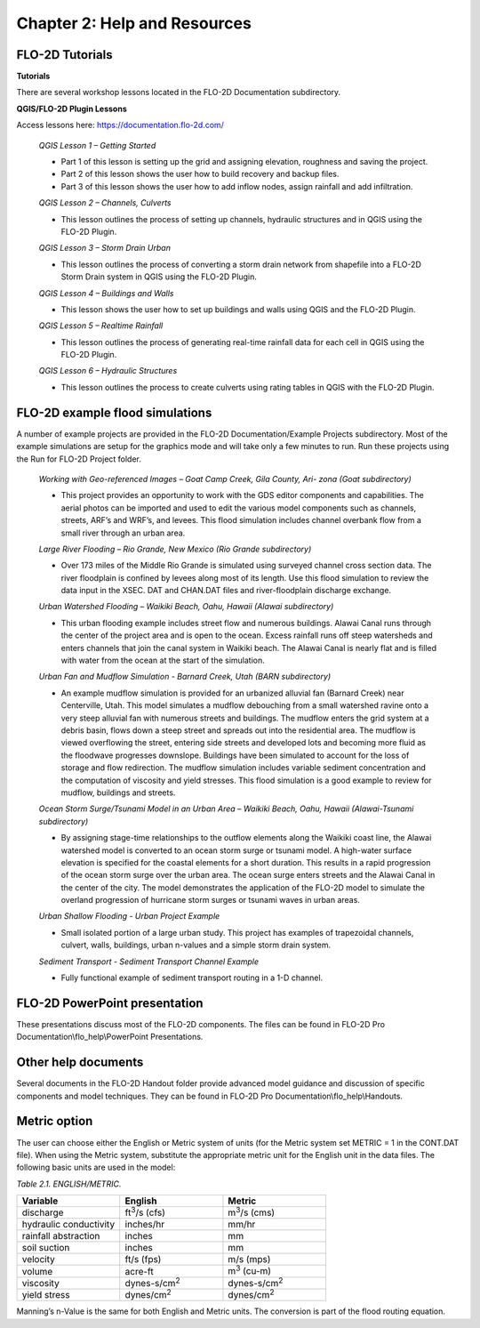 .. vim: syntax=rst

Chapter 2: Help and Resources
=============================

FLO-2D Tutorials
--------------------

**Tutorials**

There are several workshop lessons located in the FLO-2D Documentation subdirectory.

**QGIS/FLO-2D Plugin Lessons**

Access lessons here: https://documentation.flo-2d.com/

   *QGIS Lesson 1 – Getting Started*

   - Part 1 of this lesson is setting up the grid and assigning elevation, roughness and saving the project.
   - Part 2 of this lesson shows the user how to build recovery and backup files.
   - Part 3 of this lesson shows the user how to add inflow nodes, assign rainfall and add infiltration.

   *QGIS Lesson 2 – Channels, Culverts*

   - This lesson outlines the process of setting up channels, hydraulic structures and in QGIS using the
     FLO-2D Plugin.

   *QGIS Lesson 3 – Storm Drain Urban*

   - This lesson outlines the process of converting a storm drain network from
     shapefile into a FLO-2D Storm Drain system in QGIS using the FLO-2D Plugin.

   *QGIS Lesson 4 – Buildings and Walls*

   - This lesson shows the user how to set up buildings and walls using QGIS and the FLO-2D Plugin.

   *QGIS Lesson 5 – Realtime Rainfall*

   - This lesson outlines the process of generating real-time rainfall data for each cell in QGIS using the
     FLO-2D Plugin.

   *QGIS Lesson 6 – Hydraulic Structures*

   - This lesson outlines the process to create culverts using rating tables in QGIS with the FLO-2D Plugin.

FLO-2D example flood simulations
------------------------------------

.. _section-1:

A number of example projects are provided in the FLO-2D Documentation/Example Projects subdirectory.
Most of the example simulations are setup for the graphics mode and will take only a few minutes to run.
Run these projects using the Run for FLO-2D Project folder.

   *Working with Geo-referenced Images – Goat Camp Creek, Gila County, Ari- zona (Goat subdirectory)*

   - This project provides an opportunity to work with the GDS editor components and capabilities.
     The aerial photos can be imported and used to edit the various model components such as channels,
     streets, ARF’s and WRF’s, and levees.
     This flood simulation includes channel overbank flow from a small river through an urban area.

   *Large River Flooding – Rio Grande, New Mexico (Rio Grande subdirectory)*

   - Over 173 miles of the Middle Rio Grande is simulated using surveyed channel cross section data.
     The river floodplain is confined by levees along most of its length.
     Use this flood simulation to review the data input in the XSEC.
     DAT and CHAN.DAT files and river-floodplain discharge exchange.

   *Urban Watershed Flooding – Waikiki Beach, Oahu, Hawaii (Alawai subdirectory)*

   - This urban flooding example includes street flow and numerous buildings.
     Alawai Canal runs through the center of the project area and is open to the ocean.
     Excess rainfall runs off steep watersheds and enters channels that join the canal system in Waikiki beach.
     The Alawai Canal is nearly flat and is filled with water from the ocean at the start of the simulation.

   *Urban Fan and Mudflow Simulation - Barnard Creek, Utah (BARN subdirectory)*

   - An example mudflow simulation is provided for an urbanized alluvial fan (Barnard Creek) near
     Centerville, Utah.
     This model simulates a mudflow debouching from a small watershed ravine onto a very steep alluvial fan
     with numerous streets and buildings.
     The mudflow enters the grid system at a debris basin, flows down a steep street and spreads out into the
     residential area.
     The mudflow is viewed overflowing the street, entering side streets and developed lots and becoming more
     fluid as the floodwave progresses downslope.
     Buildings have been simulated to account for the loss of storage and flow redirection.
     The mudflow simulation includes variable sediment concentration and the computation of viscosity
     and yield stresses.
     This flood simulation is a good example to review for mudflow, buildings and streets.

   *Ocean Storm Surge/Tsunami Model in an Urban Area – Waikiki Beach, Oahu, Hawaii (Alawai-Tsunami subdirectory)*

   - By assigning stage-time relationships to the outflow elements along the Waikiki coast line, the Alawai
     watershed model is converted to an ocean storm surge or tsunami model.
     A high-water surface elevation is specified for the coastal elements for a short duration.
     This results in a rapid progression of the ocean storm surge over the urban area.
     The ocean surge enters streets and the Alawai Canal in the center of the city.
     The model demonstrates the application of the FLO-2D model to simulate the overland progression of
     hurricane storm surges or tsunami waves in urban areas.

   *Urban Shallow Flooding - Urban Project Example*

   - Small isolated portion of a large urban study.
     This project has examples of trapezoidal channels, culvert, walls, buildings, urban n-values and a
     simple storm drain system.

   *Sediment Transport - Sediment Transport Channel Example*

   - Fully functional example of sediment transport routing in a 1-D channel.

FLO-2D PowerPoint presentation
----------------------------------

These presentations discuss most of the FLO-2D components.
The files can be found in FLO-2D Pro Documentation\\flo_help\\PowerPoint Presentations.

Other help documents
------------------------

Several documents in the FLO-2D Handout folder provide advanced model guidance and discussion of specific
components and model techniques.
They can be found in FLO-2D Pro Documentation\\flo_help\\Handouts.

Metric option
-----------------

The user can choose either the English or Metric system of units (for the Metric system set METRIC = 1 in
the CONT.DAT file).
When using the Metric system, substitute the appropriate metric unit for the English unit in the data files.
The following basic units are used in the model:

*Table 2.1. ENGLISH/METRIC.*

.. list-table::
   :widths: 25 25 25
   :header-rows: 1
   :class: longtable

   * - **Variable**
     - **English**
     - **Metric**
   * - discharge
     - ft\ :sup:`3`/s (cfs)
     - m\ :sup:`3`/s (cms)
   * - hydraulic conductivity
     - inches/hr
     - mm/hr
   * - rainfall abstraction
     - inches
     - mm
   * - soil suction
     - inches
     - mm
   * - velocity
     - ft/s (fps)
     - m/s (mps)
   * - volume
     - acre-ft
     - m\ :sup:`3` (cu-m)
   * - viscosity
     - dynes-s/cm\ :sup:`2`
     - dynes-s/cm\ :sup:`2`
   * - yield stress
     - dynes/cm\ :sup:`2`
     - dynes/cm\ :sup:`2`


Manning’s n-Value is the same for both English and Metric units.
The conversion is part of the flood routing equation.

